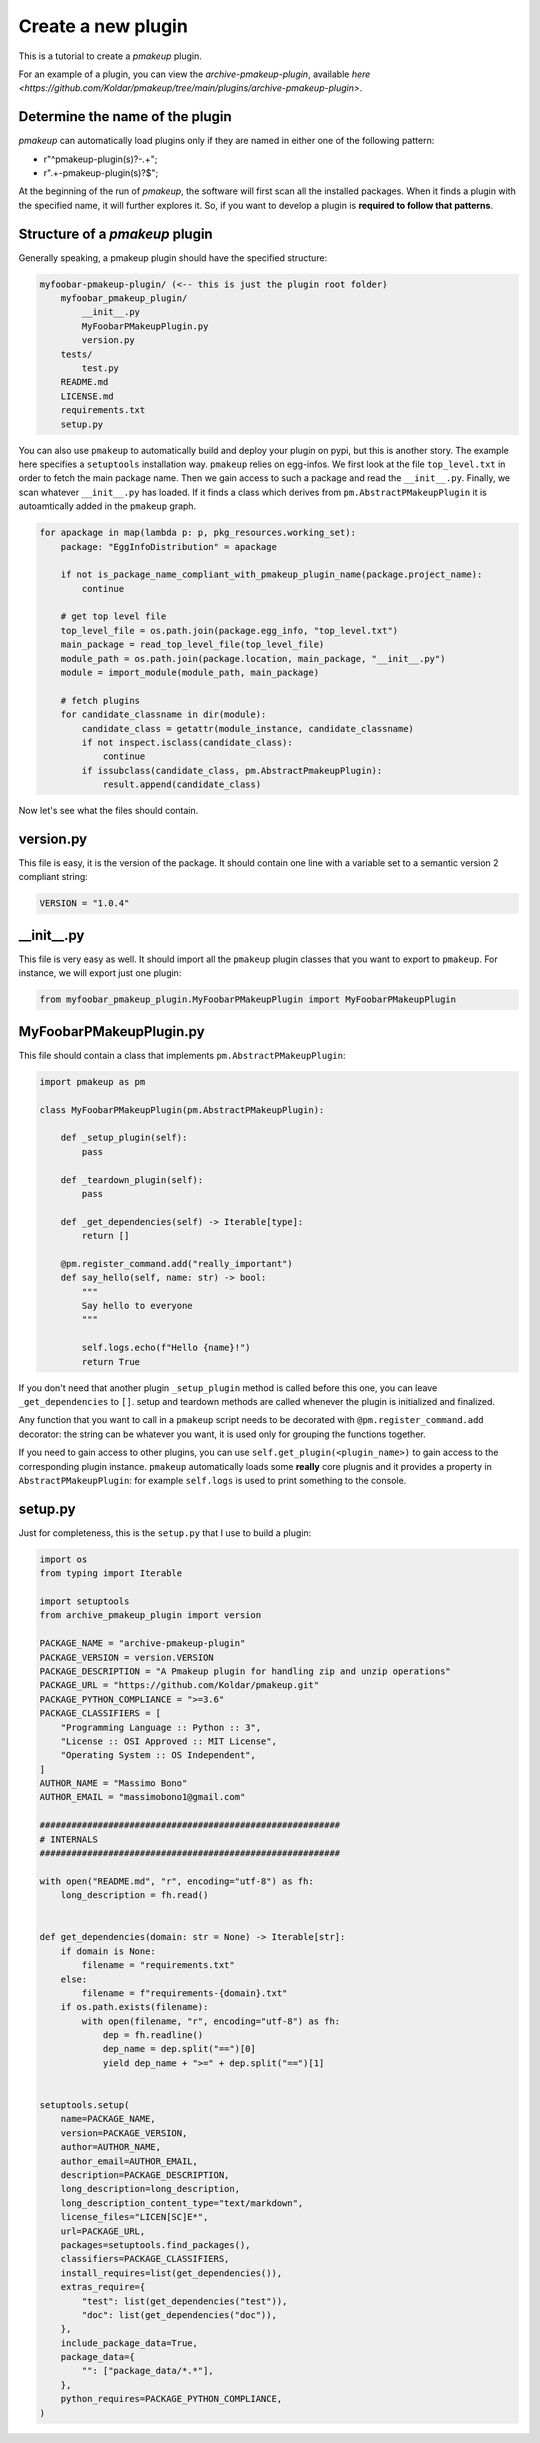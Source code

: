 Create a new plugin
===================

This is a tutorial to create a `pmakeup` plugin.

For an example of a plugin, you can view the `archive-pmakeup-plugin`, available `here <https://github.com/Koldar/pmakeup/tree/main/plugins/archive-pmakeup-plugin>`.

Determine the name of the plugin
--------------------------------

`pmakeup` can automatically load plugins only if they are named in either one of the following pattern:

* r"^pmakeup-plugin(s)?-.+";
* r".+-pmakeup-plugin(s)?$";

At the beginning of the run of `pmakeup`, the software will first scan all the installed packages. When it finds a plugin
with the specified name, it will further explores it. So, if you want to develop a plugin is **required to follow that patterns**.

Structure of a `pmakeup` plugin
-------------------------------

Generally speaking, a pmakeup plugin should have the specified structure:

.. code-block:: json

    myfoobar-pmakeup-plugin/ (<-- this is just the plugin root folder)
        myfoobar_pmakeup_plugin/
            __init__.py
            MyFoobarPMakeupPlugin.py
            version.py
        tests/
            test.py
        README.md
        LICENSE.md
        requirements.txt
        setup.py

You can also use ``pmakeup`` to automatically build and deploy your plugin on pypi, but this is another story. The example here
specifies a ``setuptools`` installation way. ``pmakeup`` relies on egg-infos. We first look at the file ``top_level.txt``
in order to fetch the main package name. Then we gain access to such a package and read the ``__init__.py``.
Finally, we scan whatever ``__init__.py`` has loaded. If it finds a class which derives from ``pm.AbstractPMakeupPlugin``
it is autoamtically added in the ``pmakeup`` graph.

.. code-block:: python

        for apackage in map(lambda p: p, pkg_resources.working_set):
            package: "EggInfoDistribution" = apackage

            if not is_package_name_compliant_with_pmakeup_plugin_name(package.project_name):
                continue

            # get top level file
            top_level_file = os.path.join(package.egg_info, "top_level.txt")
            main_package = read_top_level_file(top_level_file)
            module_path = os.path.join(package.location, main_package, "__init__.py")
            module = import_module(module_path, main_package)

            # fetch plugins
            for candidate_classname in dir(module):
                candidate_class = getattr(module_instance, candidate_classname)
                if not inspect.isclass(candidate_class):
                    continue
                if issubclass(candidate_class, pm.AbstractPmakeupPlugin):
                    result.append(candidate_class)

Now let's see what the files should contain.

version.py
----------

This file is easy, it is the version of the package. It should contain one line with a variable set to a semantic version 2 compliant string:

.. code-block:: python

    VERSION = "1.0.4"

__init__.py
-----------

This file is very easy as well. It should import all the ``pmakeup`` plugin classes that you want to export to ``pmakeup``.
For instance, we will export just one plugin:

.. code-block:: python

    from myfoobar_pmakeup_plugin.MyFoobarPMakeupPlugin import MyFoobarPMakeupPlugin


MyFoobarPMakeupPlugin.py
------------------------

This file should contain a class that implements ``pm.AbstractPMakeupPlugin``:

.. code-block:: python

    import pmakeup as pm

    class MyFoobarPMakeupPlugin(pm.AbstractPMakeupPlugin):

        def _setup_plugin(self):
            pass

        def _teardown_plugin(self):
            pass

        def _get_dependencies(self) -> Iterable[type]:
            return []

        @pm.register_command.add("really_important")
        def say_hello(self, name: str) -> bool:
            """
            Say hello to everyone
            """

            self.logs.echo(f"Hello {name}!")
            return True


If you don't need that another plugin ``_setup_plugin`` method is called before this one, you can leave ``_get_dependencies`` to ``[]``.
setup and teardown methods are called whenever the plugin is initialized and finalized.

Any function that you want to call in a ``pmakeup`` script needs to be decorated with ``@pm.register_command.add`` decorator:
the string can be whatever you want, it is used only for grouping the functions together.

If you need to gain access to other plugins, you can use ``self.get_plugin(<plugin_name>)`` to gain access to the corresponding
plugin instance. ``pmakeup`` automatically loads some **really** core plugnis and it provides a property in ``AbstractPMakeupPlugin``:
for example ``self.logs`` is used to print something to the console.

setup.py
--------

Just for completeness, this is the ``setup.py`` that I use to build a plugin:

.. code-block:: python

    import os
    from typing import Iterable

    import setuptools
    from archive_pmakeup_plugin import version

    PACKAGE_NAME = "archive-pmakeup-plugin"
    PACKAGE_VERSION = version.VERSION
    PACKAGE_DESCRIPTION = "A Pmakeup plugin for handling zip and unzip operations"
    PACKAGE_URL = "https://github.com/Koldar/pmakeup.git"
    PACKAGE_PYTHON_COMPLIANCE = ">=3.6"
    PACKAGE_CLASSIFIERS = [
        "Programming Language :: Python :: 3",
        "License :: OSI Approved :: MIT License",
        "Operating System :: OS Independent",
    ]
    AUTHOR_NAME = "Massimo Bono"
    AUTHOR_EMAIL = "massimobono1@gmail.com"

    #########################################################
    # INTERNALS
    #########################################################

    with open("README.md", "r", encoding="utf-8") as fh:
        long_description = fh.read()


    def get_dependencies(domain: str = None) -> Iterable[str]:
        if domain is None:
            filename = "requirements.txt"
        else:
            filename = f"requirements-{domain}.txt"
        if os.path.exists(filename):
            with open(filename, "r", encoding="utf-8") as fh:
                dep = fh.readline()
                dep_name = dep.split("==")[0]
                yield dep_name + ">=" + dep.split("==")[1]


    setuptools.setup(
        name=PACKAGE_NAME,
        version=PACKAGE_VERSION,
        author=AUTHOR_NAME,
        author_email=AUTHOR_EMAIL,
        description=PACKAGE_DESCRIPTION,
        long_description=long_description,
        long_description_content_type="text/markdown",
        license_files="LICEN[SC]E*",
        url=PACKAGE_URL,
        packages=setuptools.find_packages(),
        classifiers=PACKAGE_CLASSIFIERS,
        install_requires=list(get_dependencies()),
        extras_require={
            "test": list(get_dependencies("test")),
            "doc": list(get_dependencies("doc")),
        },
        include_package_data=True,
        package_data={
            "": ["package_data/*.*"],
        },
        python_requires=PACKAGE_PYTHON_COMPLIANCE,
    )
